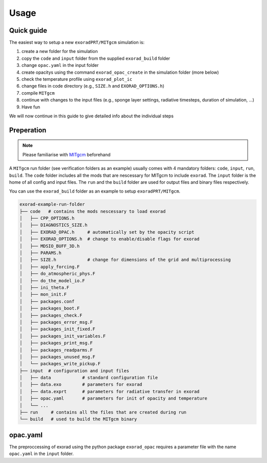 Usage
-----

Quick guide
^^^^^^^^^^^
The easiest way to setup a new ``exoradPRT/MITgcm`` simulation is:

1. create a new folder for the simulation
2. copy the ``code`` and ``input`` folder from the supplied ``exorad_build`` folder
3. change ``opac.yaml`` in the input folder
4. create opacitys using the command ``exorad_opac_create`` in the simulation folder (more below)
5. check the temperature profile using ``exorad_plot_ic``
6. change files in code directory (e.g., ``SIZE.h`` and ``EXORAD_OPTIONS.h``)
7. compile ``MITgcm``
8. continue with changes to the input files (e.g., sponge layer settings, radiative timesteps, duration of simulation, ...)
9. Have fun

We will now continue in this guide to give detailed info about the individual steps 

Preperation
^^^^^^^^^^^
.. note:: 

    Please familiarise with `MITgcm <https://mitgcm.readthedocs.io/en/latest/>`_ beforehand

A ``MITgcm`` run folder (see verification folders as an example) usually comes with 4 mandatory folders: ``code``, ``input``, ``run``, ``build``.
The ``code`` folder includes all the mods that are nescessary for MITgcm to include ``exorad``.
The ``input`` folder is the home of all config and input files. 
The ``run`` and the ``build`` folder are used for output files and binary files respectively.

You can use the ``exorad_build`` folder as an example to setup ``exoradPRT/MITgcm``. 

.. code::

    exorad-example-run-folder
    ├── code   # contains the mods nescessary to load exorad
    │   ├── CPP_OPTIONS.h
    │   ├── DIAGNOSTICS_SIZE.h
    │   ├── EXORAD_OPAC.h     # automatically set by the opacity script
    │   ├── EXORAD_OPTIONS.h  # change to enable/disable flags for exorad
    │   ├── MDSIO_BUFF_3D.h
    │   ├── PARAMS.h
    │   ├── SIZE.h            # change for dimensions of the grid and multiprocessing
    │   ├── apply_forcing.F
    │   ├── do_atmospheric_phys.F
    │   ├── do_the_model_io.F
    │   ├── ini_theta.F
    │   ├── mon_init.F
    │   ├── packages.conf
    │   ├── packages_boot.F
    │   ├── packages_check.F
    │   ├── packages_error_msg.F
    │   ├── packages_init_fixed.F
    │   ├── packages_init_variables.F
    │   ├── packages_print_msg.F
    │   ├── packages_readparms.F
    │   ├── packages_unused_msg.F
    │   └── packages_write_pickup.F
    ├── input  # configuration and input files
    │   ├── data            # standard configuration file
    │   ├── data.exo        # parameters for exorad
    │   ├── data.exprt      # parameters for radiative transfer in exorad
    │   ├── opac.yaml       # parameters for init of opacity and temperature
    │   └── ...
    ├── run     # contains all the files that are created during run
    └── build   # used to build the MITgcm binary
.. Created with tree.nathanfriend.io


opac.yaml
^^^^^^^^^
The preproccessing of exorad using the python package ``exorad_opac`` requires a parameter file with the name ``opac.yaml`` in the ``input`` folder.

